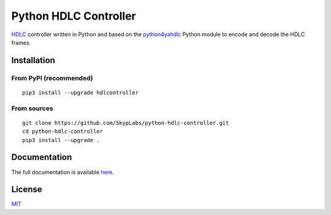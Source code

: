 ======================
Python HDLC Controller
======================

|PyPI Package| |PyPI Downloads| |PyPI Python Versions| |Build Status|
|Documentation Status|

HDLC_ controller written in Python and based on the `python4yahdlc
<https://github.com/SkypLabs/python4yahdlc>`__ Python module to encode and
decode the HDLC frames.

Installation
============

From PyPI (recommended)
----------------------

::

    pip3 install --upgrade hdlcontroller

From sources
------------

::

    git clone https://github.com/SkypLabs/python-hdlc-controller.git
    cd python-hdlc-controller
    pip3 install --upgrade .

Documentation
=============

The full documentation is available `here
<https://python-hdlc-controller.readthedocs.io/en/latest/>`__.

License
=======

`MIT <https://opensource.org/license/mit/>`__

.. _HDLC: https://en.wikipedia.org/wiki/High-Level_Data_Link_Control

.. |Build Status| image:: https://github.com/SkypLabs/python-hdlc-controller/actions/workflows/test_and_publish.yml/badge.svg?branch=develop
   :target: https://github.com/SkypLabs/python-hdlc-controller/actions/workflows/test_and_publish.yml?branch=develop
   :alt: Build Status Develop Branch

.. |Documentation Status| image:: https://readthedocs.org/projects/python-hdlc-controller/badge/?version=latest
   :target: https://python-hdlc-controller.readthedocs.io/en/latest/?badge=latest
   :alt: Documentation Status

.. |PyPI Downloads| image:: https://img.shields.io/pypi/dm/hdlcontroller.svg?style=flat
   :target: https://pypi.org/project/hdlcontroller/
   :alt: PyPI Package Downloads Per Month

.. |PyPI Package| image:: https://badge.fury.io/py/hdlcontroller.svg
   :target: https://pypi.org/project/hdlcontroller/
   :alt: PyPI Package Latest Release

.. |PyPI Python Versions| image:: https://img.shields.io/pypi/pyversions/hdlcontroller.svg?logo=python&style=flat
   :target: https://pypi.org/project/hdlcontroller/
   :alt: PyPI Package Python Versions
